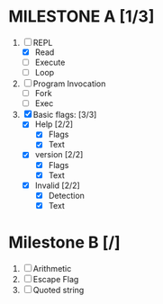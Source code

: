 * MILESTONE A [1/3]
  1. [-] REPL
     - [X] Read
     - [ ] Execute
     - [ ] Loop
  2. [ ] Program Invocation
     - [ ] Fork
     - [ ] Exec
  3. [X] Basic flags: [3/3]
     - [X] Help [2/2]
       - [X] Flags
       - [X] Text
     - [X] version [2/2]
       - [X] Flags
       - [X] Text
     - [X] Invalid [2/2]
       - [X] Detection
       - [X] Text

* Milestone B [/]
  1. [ ] Arithmetic
  2. [ ] Escape Flag
  3. [ ] Quoted string
